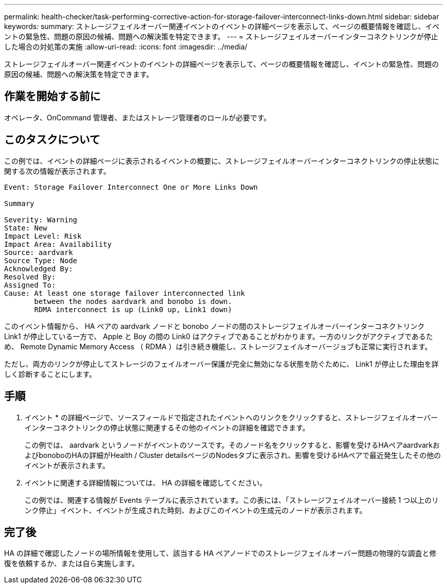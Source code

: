 ---
permalink: health-checker/task-performing-corrective-action-for-storage-failover-interconnect-links-down.html 
sidebar: sidebar 
keywords:  
summary: ストレージフェイルオーバー関連イベントのイベントの詳細ページを表示して、ページの概要情報を確認し、イベントの緊急性、問題の原因の候補、問題への解決策を特定できます。 
---
= ストレージフェイルオーバーインターコネクトリンクが停止した場合の対処策の実施
:allow-uri-read: 
:icons: font
:imagesdir: ../media/


[role="lead"]
ストレージフェイルオーバー関連イベントのイベントの詳細ページを表示して、ページの概要情報を確認し、イベントの緊急性、問題の原因の候補、問題への解決策を特定できます。



== 作業を開始する前に

オペレータ、OnCommand 管理者、またはストレージ管理者のロールが必要です。



== このタスクについて

この例では、イベントの詳細ページに表示されるイベントの概要に、ストレージフェイルオーバーインターコネクトリンクの停止状態に関する次の情報が表示されます。

[listing]
----
Event: Storage Failover Interconnect One or More Links Down

Summary

Severity: Warning
State: New
Impact Level: Risk
Impact Area: Availability
Source: aardvark
Source Type: Node
Acknowledged By:
Resolved By:
Assigned To:
Cause: At least one storage failover interconnected link
       between the nodes aardvark and bonobo is down.
       RDMA interconnect is up (Link0 up, Link1 down)
----
このイベント情報から、 HA ペアの aardvark ノードと bonobo ノードの間のストレージフェイルオーバーインターコネクトリンク Link1 が停止している一方で、 Apple と Boy の間の Link0 はアクティブであることがわかります。一方のリンクがアクティブであるため、 Remote Dynamic Memory Access （ RDMA ）は引き続き機能し、ストレージフェイルオーバージョブも正常に実行されます。

ただし、両方のリンクが停止してストレージのフェイルオーバー保護が完全に無効になる状態を防ぐために、 Link1 が停止した理由を詳しく診断することにします。



== 手順

. イベント * の詳細ページで、ソースフィールドで指定されたイベントへのリンクをクリックすると、ストレージフェイルオーバーインターコネクトリンクの停止状態に関連するその他のイベントの詳細を確認できます。
+
この例では、 aardvark というノードがイベントのソースです。そのノード名をクリックすると、影響を受けるHAペアaardvarkおよびbonoboのHAの詳細がHealth / Cluster detailsページのNodesタブに表示され、影響を受けるHAペアで最近発生したその他のイベントが表示されます。

. イベントに関連する詳細情報については、 HA の詳細を確認してください。
+
この例では、関連する情報が Events テーブルに表示されています。この表には、「ストレージフェイルオーバー接続 1 つ以上のリンク停止」イベント、イベントが生成された時刻、およびこのイベントの生成元のノードが表示されます。





== 完了後

HA の詳細で確認したノードの場所情報を使用して、該当する HA ペアノードでのストレージフェイルオーバー問題の物理的な調査と修復を依頼するか、または自ら実施します。
